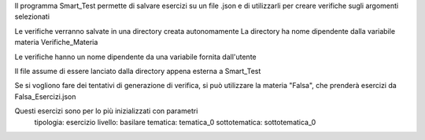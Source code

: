Il programma Smart_Test permette di salvare esercizi su un file .json
e di utilizzarli per creare verifiche sugli argomenti selezionati

Le verifiche verranno salvate in una directory creata autonomamente
La directory ha nome dipendente dalla variabile materia
Verifiche_Materia

Le verifiche hanno un nome dipendente da una variabile fornita dall'utente

Il file assume di essere lanciato dalla directory appena esterna a Smart_Test

Se si vogliono fare dei tentativi di generazione di verifica, 
si può utilizzare la materia "Falsa",
che prenderà esercizi da Falsa_Esercizi.json

Questi esercizi sono per lo più inizializzati con parametri
    tipologia: esercizio
    livello: basilare
    tematica: tematica_0
    sottotematica: sottotematica_0

